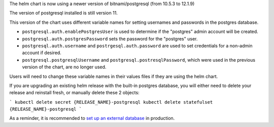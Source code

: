 The helm chart is now using a newer version of bitnami/postgresql (from 10.5.3 to 12.1.9)

The version of postgresql installed is still version 11.

This version of the chart uses different variable names for setting usernames and passwords in the postgres database.

- ``postgresql.auth.enablePostgresUser`` is used to determine if the "postgres" admin account will be created.
- ``postgresql.auth.postgresPassword`` sets the password for the "postgres" user.
- ``postgresql.auth.username`` and ``postrgesql.auth.password`` are used to set credentials for a non-admin account if desired.
- ``postgresql.postgresqlUsername`` and ``postgresql.postresqlPassword``, which were used in the previous version of the chart, are no longer used.

Users will need to change these variable names in their values files if they are using the helm chart.

If you are upgrading an existing helm release with the built-in postgres database, you will either need to delete your release and reinstall fresh, or manually delete these 2 objects:

```
kubectl delete secret {RELEASE_NAME}-postgresql
kubectl delete statefulset {RELEASE_NAME}-postgresql
```

As a reminder, it is recommended to `set up an external database <https://airflow.apache.org/docs/helm-chart/stable/production-guide.html#database>`_ in production.

